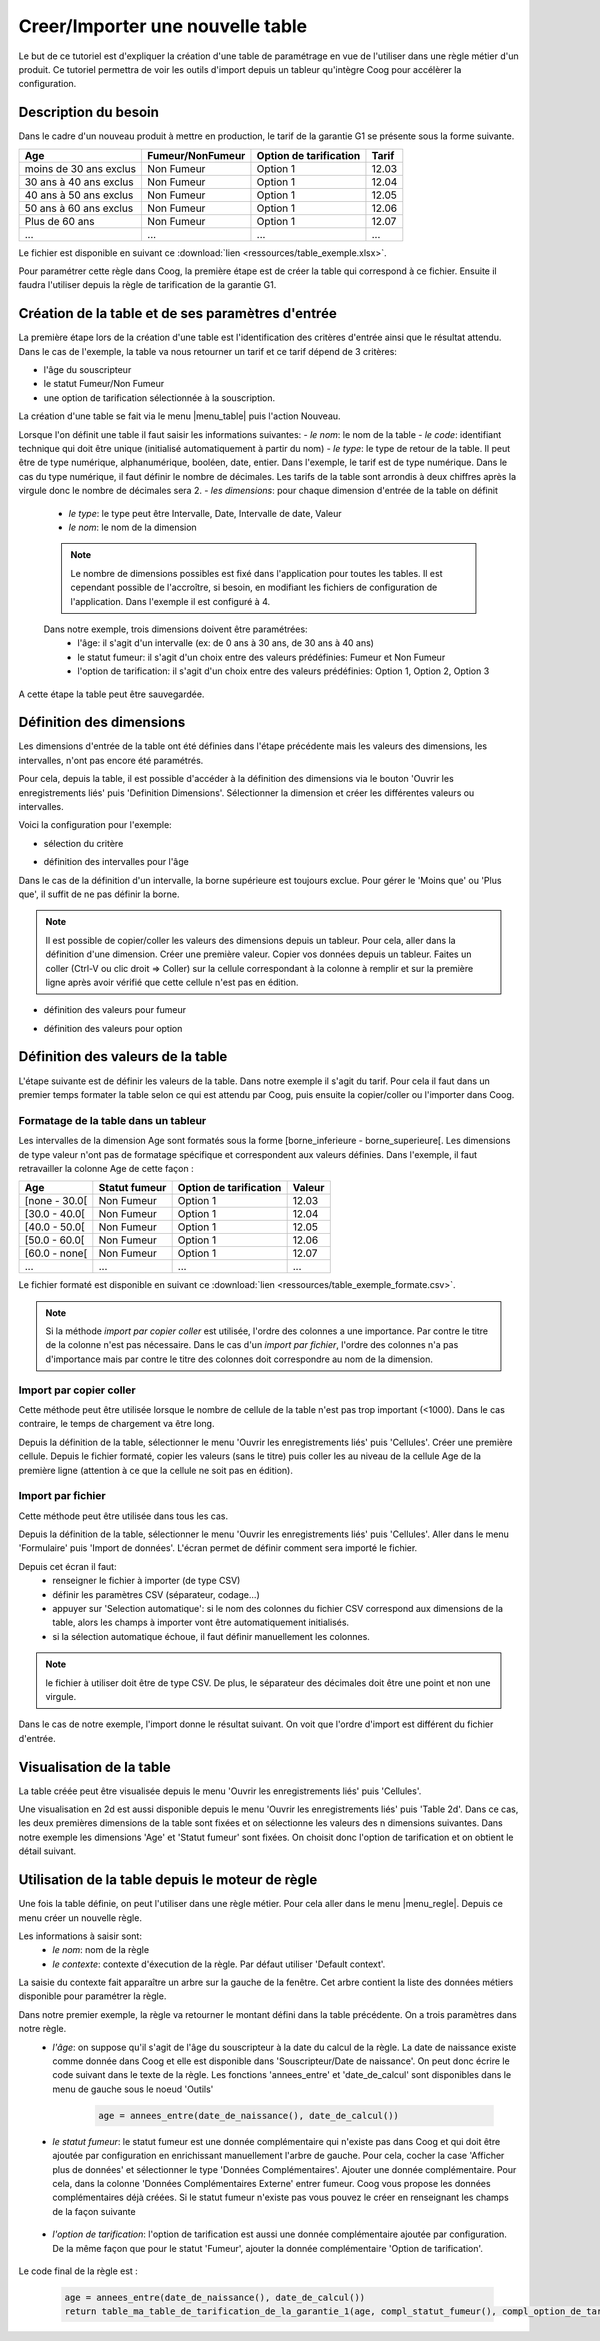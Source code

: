 Creer/Importer une nouvelle table
=================================

Le but de ce tutoriel est d'expliquer la création d'une table de paramétrage en vue de l'utiliser dans une règle métier d'un produit. Ce tutoriel permettra de voir les outils d'import depuis un tableur qu'intègre Coog pour accélèrer la configuration.

Description du besoin
.....................

Dans le cadre d'un nouveau produit à mettre en production, le tarif de la garantie G1 se présente sous la forme suivante.

+------------------------+------------------+-------------------------+-------+
| Age                    | Fumeur/NonFumeur | Option de tarification  | Tarif |
+========================+==================+=========================+=======+
| moins de 30 ans exclus | Non Fumeur       | Option 1                | 12.03 |
+------------------------+------------------+-------------------------+-------+
| 30 ans à 40 ans exclus | Non Fumeur       | Option 1                | 12.04 |
+------------------------+------------------+-------------------------+-------+
| 40 ans à 50 ans exclus | Non Fumeur       | Option 1                | 12.05 |
+------------------------+------------------+-------------------------+-------+
| 50 ans à 60 ans exclus | Non Fumeur       | Option 1                | 12.06 |
+------------------------+------------------+-------------------------+-------+
|Plus de 60 ans          | Non Fumeur       | Option 1                | 12.07 |
+------------------------+------------------+-------------------------+-------+
|...                     |...               | ...                     | ...   |
+------------------------+------------------+-------------------------+-------+

Le fichier est disponible en suivant ce :download:`lien <ressources/table_exemple.xlsx>`.

Pour paramétrer cette règle dans Coog, la première étape est de créer la table qui correspond à ce fichier. Ensuite il faudra l'utiliser depuis la règle de tarification de la garantie G1.

Création de la table et de ses paramètres d'entrée
..................................................

La première étape lors de la création d'une table est l'identification des critères d'entrée ainsi que le résultat attendu. Dans le cas de l'exemple, la table va nous retourner un tarif et ce tarif dépend de 3 critères:

- l'âge du souscripteur
- le statut Fumeur/Non Fumeur
- une option de tarification sélectionnée à la souscription.

La création d'une table se fait via le menu |menu_table| puis l'action Nouveau.

.. |menu_table| tryref:: table.menu_table_defintion_form/complete_name

.. image:: images/tables_creation.png

Lorsque l'on définit une table il faut saisir les informations suivantes:
- *le nom*: le nom de la table
- *le code*: identifiant technique qui doit être unique (initialisé automatiquement à partir du nom)
- *le type*: le type de retour de la table. Il peut être de type numérique, alphanumérique, booléen, date, entier. Dans l'exemple, le tarif est de type numérique. Dans le cas du type numérique, il faut définir le nombre de décimales. Les tarifs de la table sont arrondis à deux chiffres après la virgule donc le nombre de décimales sera 2.
- *les dimensions*: pour chaque dimension d'entrée de la table on définit
    - *le type*: le type peut être Intervalle, Date, Intervalle de date,  Valeur
    - *le nom*: le nom de la dimension

    .. note:: Le nombre de dimensions possibles est fixé dans l'application pour toutes les tables. Il est cependant possible de l'accroître, si besoin, en modifiant les fichiers de configuration de l'application. Dans l'exemple il est configuré à 4.

    Dans notre exemple, trois dimensions doivent être paramétrées:
        - l'âge: il s'agit d'un intervalle (ex: de 0 ans à 30 ans, de 30 ans à 40 ans)
        - le statut fumeur: il s'agit d'un choix entre des valeurs prédéfinies: Fumeur et Non Fumeur
        - l'option de tarification: il s'agit d'un choix entre des valeurs prédéfinies: Option 1, Option 2, Option 3

A cette étape la table peut être sauvegardée.

Définition des dimensions
.........................

Les dimensions d'entrée de la table ont été définies dans l'étape précédente mais les valeurs des dimensions, les intervalles, n'ont pas encore été paramétrés.

Pour cela, depuis la table, il est possible d'accéder à la définition des dimensions via le bouton 'Ouvrir les enregistrements liés' puis 'Definition Dimensions'. Sélectionner la dimension et créer les différentes valeurs ou intervalles.

Voici la configuration pour l'exemple:

- sélection du critère

.. image:: images/table_definition_dimension.png

- définition des intervalles pour l'âge

.. image:: images/table_dimension_age.png

Dans le cas de la définition d'un intervalle, la borne supérieure est toujours exclue. Pour gérer le 'Moins que' ou 'Plus que', il suffit de ne pas définir la borne.

.. note:: Il est possible de copier/coller les valeurs des dimensions depuis un tableur. Pour cela, aller dans la définition d'une dimension. Créer une première valeur. Copier vos données depuis un tableur. Faites un coller (Ctrl-V ou clic droit => Coller) sur la cellule correspondant à la colonne à remplir et sur la première ligne après avoir vérifié que cette cellule n'est pas en édition.

- définition des valeurs pour fumeur

.. image:: images/table_dimension_fumeur.png

- définition des valeurs pour option

.. image:: images/table_dimension_option.png



Définition des valeurs de la table
..................................

L'étape suivante est de définir les valeurs de la table. Dans notre exemple il s'agit du tarif. Pour cela il faut dans un premier temps formater la table selon ce qui est attendu par Coog, puis ensuite la copier/coller ou l'importer dans Coog.

Formatage de la table dans un tableur
;;;;;;;;;;;;;;;;;;;;;;;;;;;;;;;;;;;;;

Les intervalles de la dimension Age sont formatés sous la forme [borne_inferieure - borne_superieure[. Les dimensions de type valeur n'ont pas de formatage spécifique et correspondent aux valeurs définies. Dans l'exemple, il faut retravailler la colonne Age de cette façon :

+------------------------+------------------+-------------------------+-------+
| Age                    | Statut fumeur    | Option de tarification  |Valeur |
+========================+==================+=========================+=======+
| [none - 30.0[          | Non Fumeur       | Option 1                | 12.03 |
+------------------------+------------------+-------------------------+-------+
| [30.0 - 40.0[          | Non Fumeur       | Option 1                | 12.04 |
+------------------------+------------------+-------------------------+-------+
| [40.0 - 50.0[          | Non Fumeur       | Option 1                | 12.05 |
+------------------------+------------------+-------------------------+-------+
| [50.0 - 60.0[          | Non Fumeur       | Option 1                | 12.06 |
+------------------------+------------------+-------------------------+-------+
| [60.0 - none[          | Non Fumeur       | Option 1                | 12.07 |
+------------------------+------------------+-------------------------+-------+
|...                     |...               | ...                     | ...   |
+------------------------+------------------+-------------------------+-------+

Le fichier formaté est disponible en suivant ce :download:`lien <ressources/table_exemple_formate.csv>`.

.. note:: Si la méthode *import par copier coller* est utilisée, l'ordre des colonnes a une importance. Par contre le titre de la colonne n'est pas nécessaire. Dans le cas d'un *import par fichier*, l'ordre des colonnes n'a pas d'importance mais par contre le titre des colonnes doit correspondre au nom de la dimension.


Import par copier coller
;;;;;;;;;;;;;;;;;;;;;;;;

Cette méthode peut être utilisée lorsque le nombre de cellule de la table n'est pas trop important (<1000). Dans le cas contraire, le temps de chargement va être long.

Depuis la définition de la table, sélectionner le menu 'Ouvrir les enregistrements liés' puis 'Cellules'. Créer une première cellule. Depuis le fichier formaté, copier les valeurs (sans le titre) puis coller les au niveau de la cellule Age de la première ligne (attention à ce que la cellule ne soit pas en édition).

.. image:: images/table_cellules_copier_coller.png

Import par fichier
;;;;;;;;;;;;;;;;;;

Cette méthode peut être utilisée dans tous les cas.

Depuis la définition de la table, sélectionner le menu 'Ouvrir les enregistrements liés' puis 'Cellules'. Aller dans le menu 'Formulaire' puis 'Import de données'. L'écran permet de définir comment sera importé le fichier.

.. image:: images/table_cellule_import_fichier_definition.png

Depuis cet écran il faut:
    - renseigner le fichier à importer (de type CSV)
    - définir les paramètres CSV (séparateur, codage...)
    - appuyer sur 'Selection automatique': si le nom des colonnes du fichier CSV correspond aux dimensions de la table, alors les champs à importer vont être automatiquement initialisés.
    - si la sélection automatique échoue, il faut définir manuellement les colonnes.

.. note:: le fichier à utiliser doit être de type CSV. De plus, le séparateur des décimales doit être une point et non une virgule.

Dans le cas de notre exemple, l'import donne le résultat suivant. On voit que l'ordre d'import est différent du fichier d'entrée.

.. image:: images/table_cellule_import_par_fichier.png

Visualisation de la table
.........................

La table créée peut être visualisée depuis le menu 'Ouvrir les enregistrements liés' puis 'Cellules'.

Une visualisation en 2d est aussi disponible depuis le menu 'Ouvrir les enregistrements liés' puis 'Table 2d'. Dans ce cas, les deux premières dimensions de la table sont fixées et on sélectionne les valeurs des n dimensions suivantes. Dans notre exemple les dimensions 'Age' et 'Statut fumeur' sont fixées. On choisit donc l'option de tarification et on obtient le détail suivant.

.. image:: images/table_vue_2D.png

Utilisation de la table depuis le moteur de règle
.................................................

Une fois la table définie, on peut l'utiliser dans une règle métier. Pour cela aller dans le menu |menu_regle|. Depuis ce menu créer un nouvelle règle.

.. |menu_regle| tryref:: rule_engine.menu_rule/complete_name

.. image:: images/regle_definition.png

Les informations à saisir sont:
    - *le nom*: nom de la règle
    - *le contexte*: contexte d'éxecution de la règle. Par défaut utiliser 'Default context'.

La saisie du contexte fait apparaître un arbre sur la gauche de la fenêtre. Cet arbre contient la liste des données métiers disponible pour paramétrer la règle.

Dans notre premier exemple, la règle va retourner le montant défini dans la table précédente. On a trois paramètres dans notre règle.
    - *l'âge*: on suppose qu'il s'agit de l'âge du souscripteur à la date du calcul de la règle. La date de naissance existe comme donnée dans Coog et elle est disponible dans 'Souscripteur/Date de naissance'. On peut donc écrire le code suivant dans le texte de la règle. Les fonctions 'annees_entre' et 'date_de_calcul' sont disponibles dans le menu de gauche sous le noeud 'Outils'

        .. code:: py

            age = annees_entre(date_de_naissance(), date_de_calcul())

    - *le statut fumeur*: le statut fumeur est une donnée complémentaire qui n'existe pas dans Coog et qui doit être ajoutée par configuration en enrichissant manuellement l'arbre de gauche. Pour cela, cocher la case 'Afficher plus de données' et sélectionner le type 'Données Complémentaires'. Ajouter une donnée complémentaire. Pour cela, dans la colonne 'Données Complémentaires Externe' entrer fumeur. Coog vous propose les données complémentaires déjà créées. Si le statut fumeur n'existe pas vous pouvez le créer en renseignant les champs de la façon suivante

        .. image:: images/donnee_complementaire_creation.png

    - *l'option de tarification*: l'option de tarification est aussi une donnée complémentaire ajoutée par configuration. De la même façon que pour le statut 'Fumeur', ajouter la donnée complémentaire 'Option de tarification'.

        .. image:: images/donnee_complementaire_option_de_tarification.png

Le code final de la règle est :

    .. code:: py

        age = annees_entre(date_de_naissance(), date_de_calcul())
        return table_ma_table_de_tarification_de_la_garantie_1(age, compl_statut_fumeur(), compl_option_de_tarification())


.. image:: images/regle_finale.png
